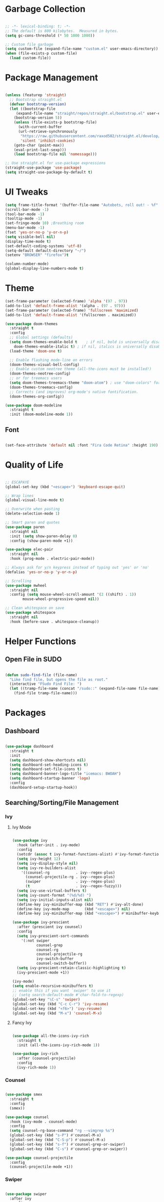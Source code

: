 #+STARTIP: overview

* Garbage Collection

#+begin_src emacs-lisp

;; -*- lexical-binding: t; -*-
;; The default is 800 kilobytes.  Measured in bytes.
(setq gc-cons-threshold (* 50 1000 1000))

;; Custom file garbage
(setq custom-file (expand-file-name "custom.el" user-emacs-directory))
(when (file-exists-p custom-file)
  (load custom-file))

#+end_src

* Package Management

#+begin_src emacs-lisp

(unless (featurep 'straight)
  ;; Bootstrap straight.el
  (defvar bootstrap-version)
  (let ((bootstrap-file
	 (expand-file-name "straight/repos/straight.el/bootstrap.el" user-emacs-directory))
	(bootstrap-version 5))
    (unless (file-exists-p bootstrap-file)
      (with-current-buffer
	  (url-retrieve-synchronously
	   "https://raw.githubusercontent.com/raxod502/straight.el/develop/install.el"
	   'silent 'inhibit-cookies)
	(goto-char (point-max))
	(eval-print-last-sexp)))
    (load bootstrap-file nil 'nomessage)))

;; Use straight.el for use-package expressions
(straight-use-package 'use-package)
(setq straight-use-package-by-default t)

#+end_src

* UI Tweaks

#+begin_src emacs-lisp
(setq frame-title-format '(buffer-file-name "Autobots, roll out! - %f" ("%b")))
(scroll-bar-mode -1)
(tool-bar-mode -1)
(tooltip-mode -1)
(set-fringe-mode 10) ;Breathing room
(menu-bar-mode -1)
(fset 'yes-or-no-p 'y-or-n-p)
(setq visible-bell nil)
(display-time-mode t)
(set-default-coding-systems 'utf-8)
(setq-default default-directory "~/")
(setenv "BROWSER" "firefox")t

(column-number-mode)
(global-display-line-numbers-mode t)

#+end_src

* Theme

#+begin_src emacs-lisp
(set-frame-parameter (selected-frame) 'alpha '(97 . 97))
(add-to-list 'default-frame-alist '(alpha . (97 . 97)))
(set-frame-parameter (selected-frame) 'fullscreen 'maximized)
(add-to-list 'default-frame-alist '(fullscreen . maximized))

(use-package doom-themes
  :straight t
  :config
  ;; Global settings (defaults)
  (setq doom-themes-enable-bold t    ; if nil, bold is universally disabled
	doom-themes-enable-italic t) ; if nil, italics is universally disabled
  (load-theme 'doom-one t)

  ;; Enable flashing mode-line on errors
  (doom-themes-visual-bell-config)
  ;; Enable custom neotree theme (all-the-icons must be installed!)
  (doom-themes-neotree-config)
  ;; or for treemacs users
  (setq doom-themes-treemacs-theme "doom-atom") ; use "doom-colors" for less minimal icon theme
  (doom-themes-treemacs-config)
  ;; Corrects (and improves) org-mode's native fontification.
  (doom-themes-org-config))

(use-package doom-modeline
  :straight t
  :init (doom-modeline-mode 1))

#+end_src

** Font

#+begin_src emacs-lisp

(set-face-attribute 'default nil :font "Fira Code Retina" :height 190)

#+end_src

* Quality of Life

#+begin_src emacs-lisp

;; ESCAPAYE
(global-set-key (kbd "<escape>") 'keyboard-escape-quit)

;; Wrap lines
(global-visual-line-mode t)

;; Overwrite when pasting
(delete-selection-mode 1)

;; Smart paren and quotes
(use-package paren
  :straight nil
  :init (setq show-paren-delay 0)
  :config (show-paren-mode +1))

(use-package elec-pair
  :straight nil
  :hook (prog-mode . electric-pair-mode))

;; Always ask for y/n keypress instead of typing out 'yes' or 'no'
(defalias 'yes-or-no-p 'y-or-n-p)

;; Scrolling
(use-package mwheel
  :straight nil
  :config (setq mouse-wheel-scroll-amount '(2 ((shift) . 1))
		mouse-wheel-progressive-speed nil))

;; Clean whitespace on save
(use-package whitespace
  :straight nil
  :hook (before-save . whitespace-cleanup))

#+end_src

* Helper Functions

** Open File in SUDO
#+begin_src emacs-lisp

(defun sudo-find-file (file-name)
  "Like find file, but opens the file as root."
  (interactive "FSudo Find File: ")
  (let ((tramp-file-name (concat "/sudo::" (expand-file-name file-name))))
    (find-file tramp-file-name)))

#+end_src

* Packages

** Dashboard

#+begin_src emacs-lisp

(use-package dashboard
  :straight t
  :init
  (setq dashboard-show-shortcuts nil)
  (setq dashboard-set-heading-icons t)
  (setq dashboard-set-file-icons t)
  (setq dashboard-banner-logo-title "icemacs: BWOAH")
  (setq dashboard-startup-banner 'logo)
  :config
  (dashboard-setup-startup-hook))

#+end_src


** Searching/Sorting/File Management
*** Ivy
**** Ivy Mode
#+begin_src emacs-lisp

(use-package ivy
  :hook (after-init . ivy-mode)
  :config
  (setcdr (assoc t ivy-format-functions-alist) #'ivy-format-function-line)
  (setq ivy-height 12)
  (setq ivy-display-style nil)
  (setq ivy-re-builders-alist
	'((counsel-rg            . ivy--regex-plus)
	  (counsel-projectile-rg . ivy--regex-plus)
	  (swiper                . ivy--regex-plus)
	  (t                     . ivy--regex-fuzzy)))
  (setq ivy-use-virtual-buffers t)
  (setq ivy-count-format "(%d/%d) ")
  (setq ivy-initial-inputs-alist nil)
  (define-key ivy-minibuffer-map (kbd "RET") #'ivy-alt-done)
  (define-key ivy-mode-map       (kbd "<escape>") nil)
  (define-key ivy-minibuffer-map (kbd "<escape>") #'minibuffer-keyboard-quit))

(use-package ivy-prescient
  :after (prescient ivy counsel)
  :config
  (setq ivy-prescient-sort-commands
	'(:not swiper
	       counsel-grep
	       counsel-rg
	       counsel-projectile-rg
	       ivy-switch-buffer
	       counsel-switch-buffer))
  (setq ivy-prescient-retain-classic-highlighting t)
  (ivy-prescient-mode +1))

(ivy-mode)
(setq enable-recursive-minibuffers t)
;; enable this if you want `swiper' to use it
;; (setq search-default-mode #'char-fold-to-regexp)
(global-set-key "\C-s" 'swiper)
(global-set-key (kbd "C-c C-r") 'ivy-resume)
(global-set-key (kbd "<f6>") 'ivy-resume)
(global-set-key (kbd "M-x") 'counsel-M-x)

#+end_src
**** Fancy Ivy

#+begin_src emacs-lisp

(use-package all-the-icons-ivy-rich
  :straight t
  :init (all-the-icons-ivy-rich-mode 1))

(use-package ivy-rich
  :after (counsel-projectile)
  :config
  (ivy-rich-mode 1))

#+end_src

*** Counsel

#+begin_src emacs-lisp

(use-package smex
  :straight t
  :config
  (smex))

(use-package counsel
  :hook (ivy-mode . counsel-mode)
  :config
  (setq counsel-rg-base-command "rg --vimgrep %s")
  (global-set-key (kbd "s-P") #'counsel-M-x)
  (global-set-key (kbd "C-S-p") #'counsel-M-x)
  (global-set-key (kbd "s-f") #'counsel-grep-or-swiper)
  (global-set-key (kbd "C-s") #'counsel-grep-or-swiper))

(use-package counsel-projectile
  :config
  (counsel-projectile-mode +1))

#+end_src

*** Swiper

#+begin_src emacs-lisp

(use-package swiper
  :after ivy
  :config
  (setq swiper-action-recenter t)
  (setq swiper-goto-start-of-match t))

(setq swiper-use-visual-line nil)
(setq swiper-use-visual-line-p (lambda (a) nil))
#+end_src

*** Projectile

#+begin_src emacs-lisp

(use-package projectile
  :config
  (setq projectile-sort-order 'recentf)
  (setq projectile-indexing-method 'hybrid)
  (setq projectile-completion-system 'ivy)
  (setq projectile-mode-line-prefix " ")
  (projectile-mode +1)
  (define-key projectile-mode-map (kbd "C-c p") #'projectile-command-map)
  (define-key projectile-mode-map (kbd "s-p") #'projectile-find-file)
  (define-key projectile-mode-map (kbd "C-p") #'projectile-find-file)
  (define-key projectile-mode-map (kbd "s-F") #'projectile-ripgrep)
  (define-key projectile-mode-map (kbd "C-S-f") #'projectile-ripgrep))

#+end_src


** Window Management

#+begin_src emacs-lisp

(use-package "window"
  :straight nil
  :preface
  (defun kenzo/split-and-follow-horizontally ()
    "Split window below."
    (interactive)
    (split-window-below)
    (other-window 1))
  (defun kenzo/split-and-follow-vertically ()
    "Split window right."
    (interactive)
    (split-window-right)
    (other-window 1))
  :config
  (setq split-width-threshold 100)
  (global-set-key (kbd "C-x 2") #'kenzo/split-and-follow-horizontally)
  (global-set-key (kbd "C-x 3") #'kenzo/split-and-follow-vertically))

(use-package switch-window
  :straight t
  :config
    (setq switch-window-input-style 'minibuffer)
    (setq switch-window-increase 4)
    (setq switch-window-threshold 2)
    (setq switch-window-shortcut-style 'qwerty)
    (setq switch-window-qwerty-shortcuts
	'("a" "s" "d" "f" "j" "k" "l" "i" "o"))
  :bind
    ([remap other-window] . switch-window))

#+end_src


** Which Key

#+begin_src emacs-lisp

(use-package which-key
  :straight t
  :config
  (which-key-mode))

#+end_src


** Company

#+begin_src emacs-lisp

(use-package company
  :straight t
  :config
  (setq company-idle-delay 0)
  (setq company-minimum-prefix-length 3)
  (global-company-mode t))

(use-package company-prescient
  :after (prescient company)
  :config
  (company-prescient-mode +1))

#+end_src


** Flycheck

#+begin_src emacs-lisp

(use-package flycheck
  :straight t
  :init
  (global-flycheck-mode t))

#+end_src


** Utilities
*** Aggressive Indent

#+begin_src emacs-lisp

(use-package aggressive-indent
  :straight t
  :config
  )

#+end_src


** Fun
*** Nyan Mode

#+begin_src emacs-lisp

(use-package nyan-mode
  :straight t
  :config
  (setq nyan-wavy-trail 1)
  (nyan-mode))

#+end_src

*** Doom Modeline

#+begin_src emacs-lisp

(use-package doom-modeline
  :straight t
  :init (doom-modeline-mode 1))

#+end_src
* Programming
** Syntax highlighting
#+begin_src emacs-lisp

(use-package highlight-numbers
  :hook (prog-mode . highlight-numbers-mode))

(use-package highlight-escape-sequences
  :hook (prog-mode . hes-mode))

(use-package rainbow-mode
  :hook (prog-mode . rainbow-mode))

#+end_src
